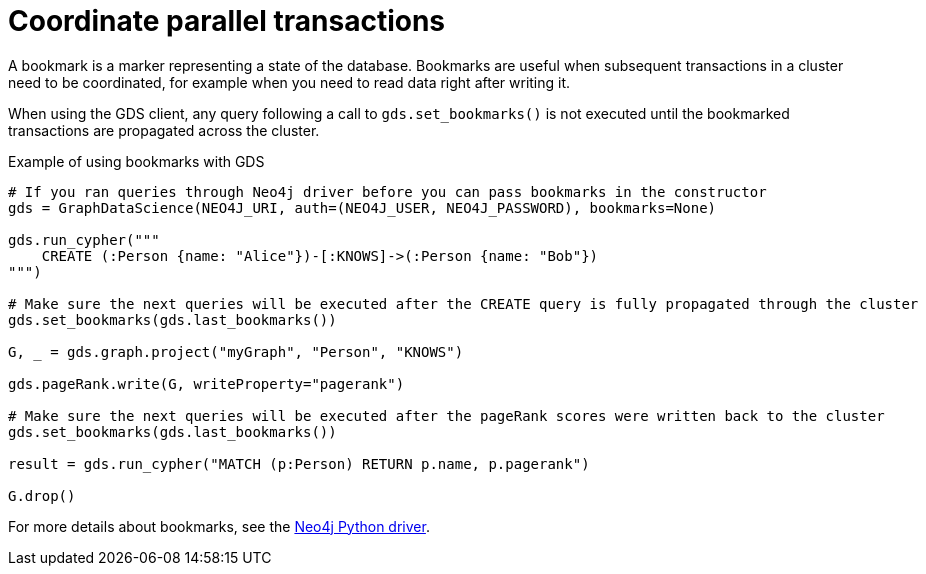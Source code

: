 = Coordinate parallel transactions

A bookmark is a marker representing a state of the database.
Bookmarks are useful when subsequent transactions in a cluster need to be coordinated, for example when you need to read data right after writing it.

When using the GDS client, any query following a call to `gds.set_bookmarks()` is not executed until the bookmarked transactions are propagated across the cluster.

.Example of using bookmarks with GDS
[source, python]
----
# If you ran queries through Neo4j driver before you can pass bookmarks in the constructor
gds = GraphDataScience(NEO4J_URI, auth=(NEO4J_USER, NEO4J_PASSWORD), bookmarks=None)

gds.run_cypher("""
    CREATE (:Person {name: "Alice"})-[:KNOWS]->(:Person {name: "Bob"})
""")

# Make sure the next queries will be executed after the CREATE query is fully propagated through the cluster
gds.set_bookmarks(gds.last_bookmarks())

G, _ = gds.graph.project("myGraph", "Person", "KNOWS")

gds.pageRank.write(G, writeProperty="pagerank")

# Make sure the next queries will be executed after the pageRank scores were written back to the cluster
gds.set_bookmarks(gds.last_bookmarks())

result = gds.run_cypher("MATCH (p:Person) RETURN p.name, p.pagerank")

G.drop()
----

For more details about bookmarks, see the https://neo4j.com/docs/python-manual/current/bookmarks/[Neo4j Python driver]. 